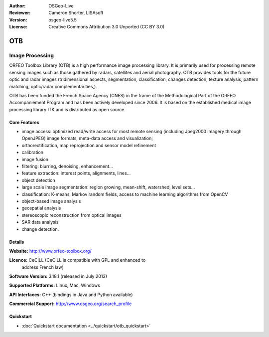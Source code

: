 :Author: OSGeo-Live
:Reviewer: Cameron Shorter, LISAsoft
:Version: osgeo-live5.5
:License: Creative Commons Attribution 3.0 Unported (CC BY 3.0)

.. image:: ../../images/project_logos/logo-otb.png
  :scale: 100 %
  :alt: project logo
  :align: right
  :target: http://www.orfeo-toolbox.org/

OTB
================================================================================

Image Processing
~~~~~~~~~~~~~~~~~~~~~~~~~~~~~~~~~~~~~~~~~~~~~~~~~~~~~~~~~~~~~~~~~~~~~~~~~~~~~~~~

ORFEO Toolbox Library (OTB) is a high performance image processing
library. It is primarily used for processing remote sensing images
such as those gathered by radars, satellites and aerial
photography. OTB provides tools for the future optic and radar images
(tridimensional aspects, segmentation, classification, changes detection, texture analysis, pattern
matching, optic/radar complementarities,).

OTB has been funded the French Space Agency (CNES) in the frame of the
Methodological Part of the ORFEO Accompaniement Program and has been
actively developed since 2006. It is based on the established medical
image processing library ITK and is distributed as open source.

Core Features
--------------------------------------------------------------------------------

.. image:: ../../images/screenshots/800x600/otb-mapping.jpg
  :scale: 50 %
  :alt: screenshot
  :align: right

* image access: optimized read/write access for most remote sensing (including Jpeg2000 imagery through OpenJPEG)
  image formats, meta-data access and visualization;
* orthorectification, map reprojection and sensor model refinement
* calibration
* image fusion
* filtering: blurring, denoising, enhancement...
* feature extraction: interest points, alignments, lines...
* object detection
* large scale image segmentation: region growing, mean-shift, watershed, level sets...
* classification: K-means, Markov random fields, access to machine learning algorithms from OpenCV
* object-based image analysis
* geospatial analysis
* stereoscopic reconstruction from optical images
* SAR data analysis
* change detection.

Details
--------------------------------------------------------------------------------

**Website:** http://www.orfeo-toolbox.org/

**Licence:** CeCILL (CeCILL is compatible with GPL and enhanced to
  address French law)

**Software Version:** 3.18.1 (released in July 2013)

**Supported Platforms:** Linux, Mac, Windows

**API Interfaces:** C++ (bindings in Java and Python available)

**Commercial Support:** http://www.osgeo.org/search_profile


Quickstart
--------------------------------------------------------------------------------

* :doc:`Quickstart documentation <../quickstart/otb_quickstart>`

